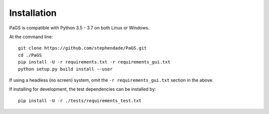 ============
Installation
============

PaGS is compatible with Python 3.5 - 3.7 on both Linux or Windows.

At the command line::

    git clone https://github.com/stephendade/PaGS.git
    cd ./PaGS
    pip install -U -r requirements.txt -r requirements_gui.txt
    python setup.py build install --user

If using a headless (no screen) system, omit the ``-r requirements_gui.txt`` section in the above.

If installing for development, the test dependencies can be installed by::

    pip install -U -r ./tests/requirements_test.txt